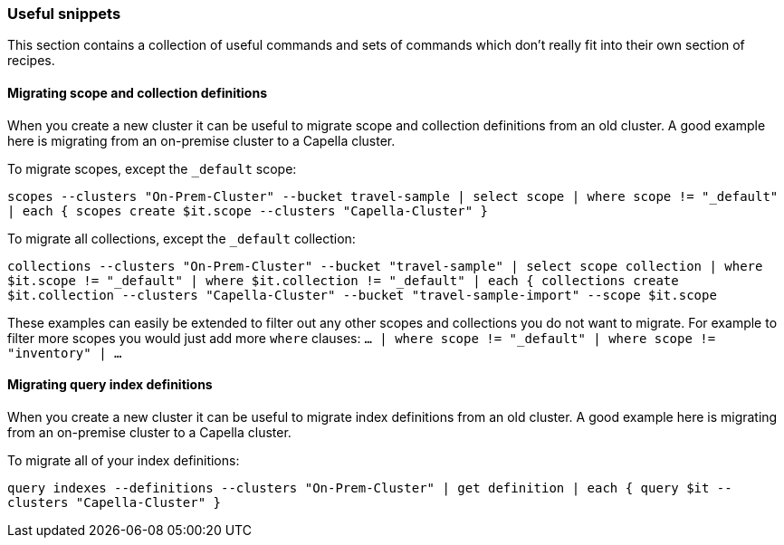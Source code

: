 === Useful snippets

This section contains a collection of useful commands and sets of commands which don't really fit into their own section of recipes.

==== Migrating scope and collection definitions

When you create a new cluster it can be useful to migrate scope and collection definitions from an old cluster.
A good example here is migrating from an on-premise cluster to a Capella cluster.

To migrate scopes, except the `_default` scope:

`scopes --clusters "On-Prem-Cluster" --bucket travel-sample | select scope | where scope != "_default" | each { scopes create $it.scope --clusters "Capella-Cluster" }`

To migrate all collections, except the `_default` collection:

`collections --clusters "On-Prem-Cluster" --bucket "travel-sample" | select scope collection | where $it.scope != "_default" | where $it.collection != "_default" | each { collections create $it.collection --clusters "Capella-Cluster" --bucket "travel-sample-import" --scope $it.scope`

These examples can easily be extended to filter out any other scopes and collections you do not want to migrate.
For example to filter more scopes you would just add more `where` clauses: `... | where scope != "_default" | where scope != "inventory" | ...`

==== Migrating query index definitions

When you create a new cluster it can be useful to migrate index definitions from an old cluster.
A good example here is migrating from an on-premise cluster to a Capella cluster.

To migrate all of your index definitions:

`query indexes --definitions --clusters "On-Prem-Cluster" | get definition | each { query $it --clusters "Capella-Cluster" }`
